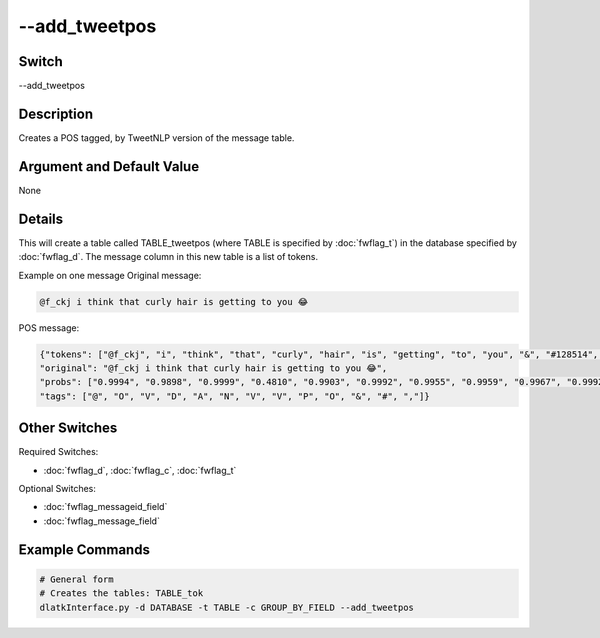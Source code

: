 .. _fwflag_add_tweetpos:
==============
--add_tweetpos
==============
Switch
======

--add_tweetpos

Description
===========

Creates a POS tagged, by TweetNLP version of the message table.

Argument and Default Value
==========================

None

Details
=======

This will create a table called TABLE_tweetpos (where TABLE is specified by :doc:`fwflag_t`) in the database specified by :doc:`fwflag_d`. The message column in this new table is a list of tokens. 

Example on one message
Original message:

.. code-block:: bash

	@f_ckj i think that curly hair is getting to you 😂

POS message:

.. code-block:: bash

	{"tokens": ["@f_ckj", "i", "think", "that", "curly", "hair", "is", "getting", "to", "you", "&", "#128514", ";"], 
	"original": "@f_ckj i think that curly hair is getting to you 😂", 
	"probs": ["0.9994", "0.9898", "0.9999", "0.4810", "0.9903", "0.9992", "0.9955", "0.9959", "0.9967", "0.9992", "0.9806", "0.3757", "0.9448"], 
	"tags": ["@", "O", "V", "D", "A", "N", "V", "V", "P", "O", "&", "#", ","]} 

Other Switches
==============

Required Switches:

* :doc:`fwflag_d`, :doc:`fwflag_c`, :doc:`fwflag_t` 

Optional Switches:

* :doc:`fwflag_messageid_field`
* :doc:`fwflag_message_field` 

Example Commands
================

.. code-block:: bash


 # General form
 # Creates the tables: TABLE_tok
 dlatkInterface.py -d DATABASE -t TABLE -c GROUP_BY_FIELD --add_tweetpos